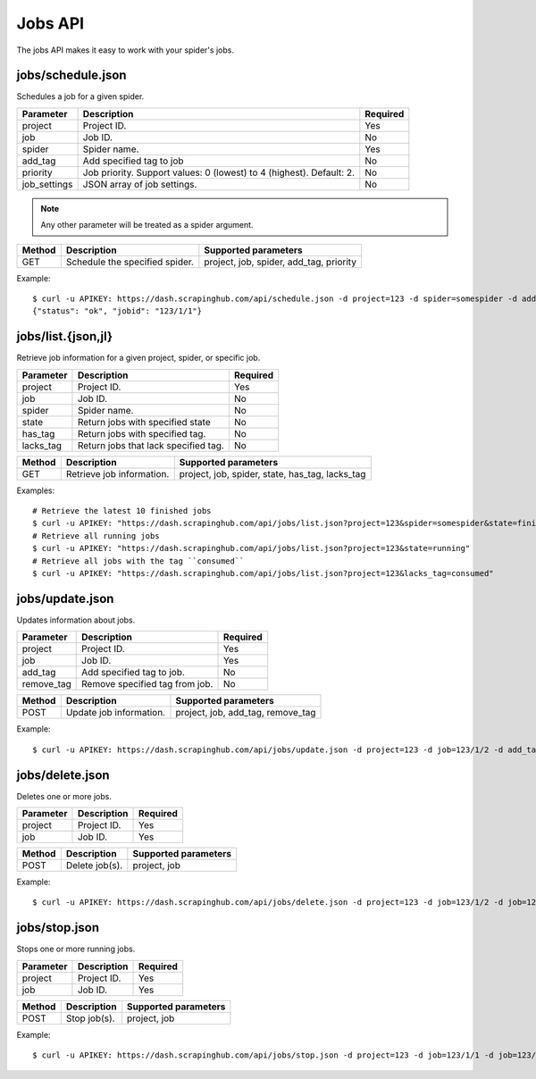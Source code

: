 .. _api-jobs:

========
Jobs API
========

The jobs API makes it easy to work with your spider's jobs.

jobs/schedule.json
------------------

Schedules a job for a given spider.

============ ==================================================================== ========
Parameter    Description                                                          Required
============ ==================================================================== ========
project      Project ID.                                                          Yes
job          Job ID.                                                              No
spider       Spider name.                                                         Yes
add_tag      Add specified tag to job                                             No
priority     Job priority. Support values: 0 (lowest) to 4 (highest). Default: 2. No
job_settings JSON array of job settings.                                          No
============ ==================================================================== ========

.. note:: Any other parameter will be treated as a spider argument.

====== ============================== =======================================
Method Description                    Supported parameters
====== ============================== =======================================
GET    Schedule the specified spider. project, job, spider, add_tag, priority
====== ============================== =======================================

Example::

	$ curl -u APIKEY: https://dash.scrapinghub.com/api/schedule.json -d project=123 -d spider=somespider -d add_tag=sometag -d spiderarg1=example -d job_settings='{ "setting1": "value1", "setting2": "value2" }'
	{"status": "ok", "jobid": "123/1/1"}


jobs/list.{json,jl}
--------------------

Retrieve job information for a given project, spider, or specific job.

========= ==================================== ========
Parameter Description                          Required
========= ==================================== ========
project   Project ID.                          Yes
job       Job ID.                              No
spider    Spider name.                         No
state     Return jobs with specified state     No
has_tag   Return jobs with specified tag.      No
lacks_tag Return jobs that lack specified tag. No
========= ==================================== ========

====== ========================= ===============================================
Method Description               Supported parameters
====== ========================= ===============================================
GET    Retrieve job information. project, job, spider, state, has_tag, lacks_tag
====== ========================= ===============================================

Examples::

  # Retrieve the latest 10 finished jobs
  $ curl -u APIKEY: "https://dash.scrapinghub.com/api/jobs/list.json?project=123&spider=somespider&state=finished&count=10"
  # Retrieve all running jobs
  $ curl -u APIKEY: "https://dash.scrapinghub.com/api/jobs/list.json?project=123&state=running" 
  # Retrieve all jobs with the tag ``consumed``
  $ curl -u APIKEY: "https://dash.scrapinghub.com/api/jobs/list.json?project=123&lacks_tag=consumed" 

jobs/update.json
----------------

Updates information about jobs.

========== ============================== ========
Parameter  Description                    Required
========== ============================== ========
project    Project ID.                    Yes
job        Job ID.                        Yes
add_tag    Add specified tag to job.      No
remove_tag Remove specified tag from job. No
========== ============================== ========

====== ======================= =================================
Method Description             Supported parameters
====== ======================= =================================
POST   Update job information. project, job, add_tag, remove_tag
====== ======================= =================================

Example::

  $ curl -u APIKEY: https://dash.scrapinghub.com/api/jobs/update.json -d project=123 -d job=123/1/2 -d add_tag=consumed

jobs/delete.json
----------------

Deletes one or more jobs.

=========  ============================== ========
Parameter  Description                    Required
=========  ============================== ========
project    Project ID.                    Yes
job        Job ID.                        Yes
=========  ============================== ========

====== ============== =================================
Method Description    Supported parameters
====== ============== =================================
POST   Delete job(s). project, job
====== ============== =================================

Example::

  $ curl -u APIKEY: https://dash.scrapinghub.com/api/jobs/delete.json -d project=123 -d job=123/1/2 -d job=123/1/3

jobs/stop.json
----------------

Stops one or more running jobs.

=========  ============================== ========
Parameter  Description                    Required
=========  ============================== ========
project    Project ID.                    Yes
job        Job ID.                        Yes
=========  ============================== ========

====== ============ =================================
Method Description  Supported parameters
====== ============ =================================
POST   Stop job(s). project, job
====== ============ =================================

Example::

  $ curl -u APIKEY: https://dash.scrapinghub.com/api/jobs/stop.json -d project=123 -d job=123/1/1 -d job=123/1/2

